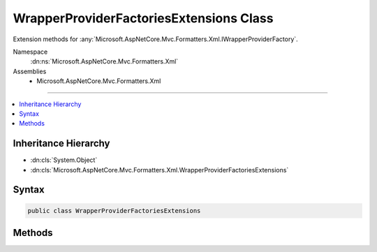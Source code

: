 

WrapperProviderFactoriesExtensions Class
========================================






Extension methods for :any:`Microsoft.AspNetCore.Mvc.Formatters.Xml.IWrapperProviderFactory`\.


Namespace
    :dn:ns:`Microsoft.AspNetCore.Mvc.Formatters.Xml`
Assemblies
    * Microsoft.AspNetCore.Mvc.Formatters.Xml

----

.. contents::
   :local:



Inheritance Hierarchy
---------------------


* :dn:cls:`System.Object`
* :dn:cls:`Microsoft.AspNetCore.Mvc.Formatters.Xml.WrapperProviderFactoriesExtensions`








Syntax
------

.. code-block:: csharp

    public class WrapperProviderFactoriesExtensions








.. dn:class:: Microsoft.AspNetCore.Mvc.Formatters.Xml.WrapperProviderFactoriesExtensions
    :hidden:

.. dn:class:: Microsoft.AspNetCore.Mvc.Formatters.Xml.WrapperProviderFactoriesExtensions

Methods
-------

.. dn:class:: Microsoft.AspNetCore.Mvc.Formatters.Xml.WrapperProviderFactoriesExtensions
    :noindex:
    :hidden:

    
    .. dn:method:: Microsoft.AspNetCore.Mvc.Formatters.Xml.WrapperProviderFactoriesExtensions.GetWrapperProvider(System.Collections.Generic.IEnumerable<Microsoft.AspNetCore.Mvc.Formatters.Xml.IWrapperProviderFactory>, Microsoft.AspNetCore.Mvc.Formatters.Xml.WrapperProviderContext)
    
        
    
        
        Gets an instance of :any:`Microsoft.AspNetCore.Mvc.Formatters.Xml.IWrapperProvider` for the supplied
        type.
    
        
    
        
        :param wrapperProviderFactories: A list of :any:`Microsoft.AspNetCore.Mvc.Formatters.Xml.IWrapperProviderFactory`\.
        
        :type wrapperProviderFactories: System.Collections.Generic.IEnumerable<System.Collections.Generic.IEnumerable`1>{Microsoft.AspNetCore.Mvc.Formatters.Xml.IWrapperProviderFactory<Microsoft.AspNetCore.Mvc.Formatters.Xml.IWrapperProviderFactory>}
    
        
        :param wrapperProviderContext: The :any:`Microsoft.AspNetCore.Mvc.Formatters.Xml.WrapperProviderContext`\.
        
        :type wrapperProviderContext: Microsoft.AspNetCore.Mvc.Formatters.Xml.WrapperProviderContext
        :rtype: Microsoft.AspNetCore.Mvc.Formatters.Xml.IWrapperProvider
        :return: An instance of :any:`Microsoft.AspNetCore.Mvc.Formatters.Xml.IWrapperProvider` if there is a wrapping provider for the
            supplied type, else null.
    
        
        .. code-block:: csharp
    
            public static IWrapperProvider GetWrapperProvider(IEnumerable<IWrapperProviderFactory> wrapperProviderFactories, WrapperProviderContext wrapperProviderContext)
    

